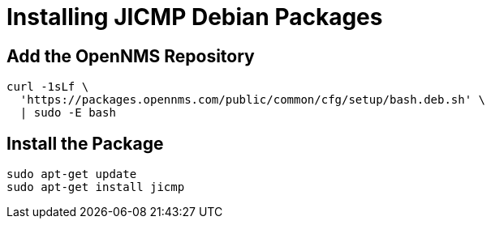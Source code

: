 = Installing JICMP Debian Packages

== Add the OpenNMS Repository

[source, shell]
----
curl -1sLf \
  'https://packages.opennms.com/public/common/cfg/setup/bash.deb.sh' \
  | sudo -E bash
----

== Install the Package

[source, shell]
----
sudo apt-get update
sudo apt-get install jicmp
----

